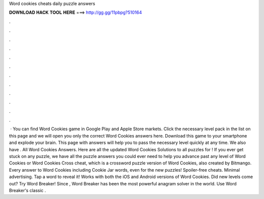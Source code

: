 Word cookies cheats daily puzzle answers

𝐃𝐎𝐖𝐍𝐋𝐎𝐀𝐃 𝐇𝐀𝐂𝐊 𝐓𝐎𝐎𝐋 𝐇𝐄𝐑𝐄 ===> http://gg.gg/11pbpg?510164

.

.

.

.

.

.

.

.

.

.

.

.

 · You can find Word Cookies game in Google Play and Apple Store markets. Click the necessary level pack in the list on this page and we will open you only the correct Word Cookies answers here. Download this game to your smartphone and explode your brain. This page with answers will help you to pass the necessary level quickly at any time. We also have . All Word Cookies Answers. Here are all the updated Word Cookies Solutions to all puzzles for ! If you ever get stuck on any puzzle, we have all the puzzle answers you could ever need to help you advance past any level of Word Cookies or Word Cookies Cross cheat, which is a crossword puzzle version of Word Cookies, also created by Bitmango. Every answer to Word Cookies including Cookie Jar words, even for the new puzzles! Spoiler-free cheats. Minimal advertising. Tap a word to reveal it! Works with both the iOS and Android versions of Word Cookies. Did new levels come out? Try Word Breaker! Since , Word Breaker has been the most powerful anagram solver in the world. Use Word Breaker's classic .